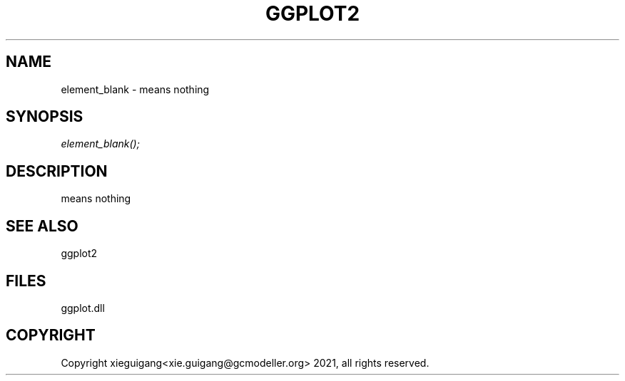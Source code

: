 .\" man page create by R# package system.
.TH GGPLOT2 1 2000-Jan "element_blank" "element_blank"
.SH NAME
element_blank \- means nothing
.SH SYNOPSIS
\fIelement_blank();\fR
.SH DESCRIPTION
.PP
means nothing
.PP
.SH SEE ALSO
ggplot2
.SH FILES
.PP
ggplot.dll
.PP
.SH COPYRIGHT
Copyright xieguigang<xie.guigang@gcmodeller.org> 2021, all rights reserved.
